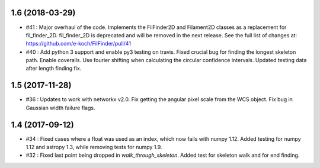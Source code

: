 1.6 (2018-03-29)
----------------
- #41 : Major overhaul of the code. Implements the FilFinder2D and Filament2D classes as a replacement for fil_finder_2D. fil_finder_2D is deprecated and will be removed in the next release. See the full list of changes at: https://github.com/e-koch/FilFinder/pull/41
- #40 : Add python 3 support and enable py3 testing on travis. Fixed crucial bug for finding the longest skeleton path. Enable coveralls. Use fourier shifting when calculating the circular confidence intervals. Updated testing data after length finding fix.

1.5 (2017-11-28)
----------------
- #36 : Updates to work with networkx v2.0. Fix getting the angular pixel scale from the WCS object. Fix bug in Gaussian width failure flags.

1.4 (2017-09-12)
----------------
- #34 : Fixed cases where a float was used as an index, which now fails with numpy 1.12. Added testing for numpy 1.12 and astropy 1.3, while removing tests for numpy 1.9.
- #32 : Fixed last point being dropped in `walk_through_skeleton`. Added test for skeleton walk and for end finding.
